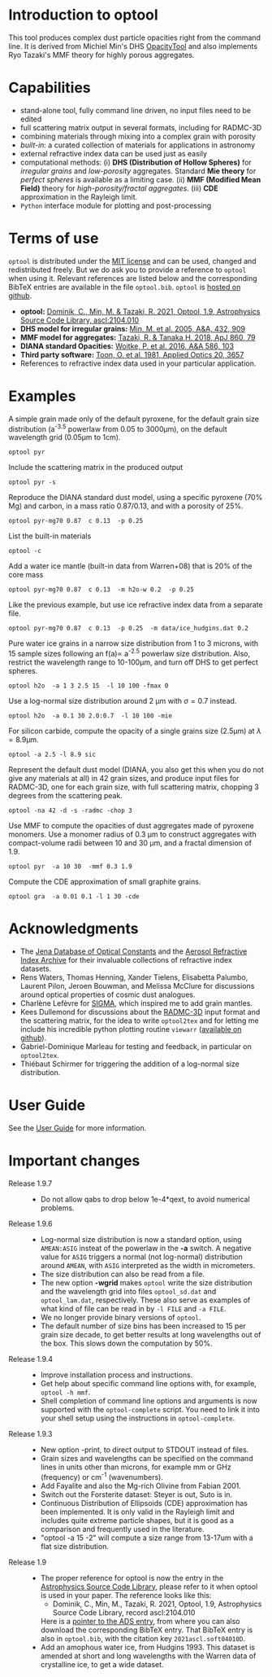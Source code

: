
* Introduction to optool

This tool produces complex dust particle opacities right from the
command line. It is derived from Michiel Min's DHS [[https://dianaproject.wp.st-andrews.ac.uk/data-results-downloads/fortran-package/][OpacityTool]] and
also implements Ryo Tazaki's MMF theory for highly porous aggregates.

* Capabilities

- stand-alone tool, fully command line driven, no input files need to
  be edited
- full scattering matrix output in several formats, including for
  RADMC-3D
- combining materials through mixing into a complex grain with
  porosity
- /built-in/: a curated collection of materials for applications in
  astronomy
- external refractive index data can be used just as easily
- computational methods: (i) *DHS (Distribution of Hollow Spheres)*
  for /irregular grains/ and /low-porosity/ aggregates.  Standard *Mie
  theory* for /perfect spheres/ is available as a limiting case. (ii)
  *MMF (Modified Mean Field)* theory for /high-porosity/fractal
  aggregates/.  (iii) *CDE* approximation in the Rayleigh limit.
- =Python= interface module for plotting and post-processing

* Terms of use

=optool= is distributed under the [[https://opensource.org/licenses/MIT][MIT license]] and can be used, changed
and redistributed freely. But we do ask you to provide a reference to
=optool= when using it.  Relevant references are listed below and the
corresponding BibTeX entries are available in the file
=optool.bib=. =optool= is [[https://github.com/cdominik/optool.git][hosted on github]].

- *optool:* [[https://ui.adsabs.harvard.edu/abs/2021ascl.soft04010D][Dominik, C., Min, M. & Tazaki, R. 2021, Optool, 1.9,
  Astrophysics Source Code Library, ascl:2104.010]]
- *DHS model for irregular grains:*  [[https://ui.adsabs.harvard.edu/abs/2005A%26A...432..909M][Min, M. et al. 2005, A&A, 432, 909]]
- *MMF model for aggregates:* [[https://ui.adsabs.harvard.edu/abs/2018ApJ...860...79T][Tazaki, R. & Tanaka,H. 2018, ApJ 860, 79]]
- *DIANA standard Opacities:* [[https://ui.adsabs.harvard.edu/abs/2016A%26A...586A.103W][Woitke, P. et al. 2016, A&A 586, 103]]
- *Third party software:* [[https://ui.adsabs.harvard.edu/abs/1981ApOpt..20.3657T][Toon, O. et al. 1981, Applied Optics 20, 3657]]
- References to refractive index data used in your particular
  application.

* Examples
A simple grain made only of the default pyroxene, for the default
grain size distribution (a^{-3.5} powerlaw from 0.05 to 3000\mu{}m),
on the default wavelength grid (0.05\mu{}m to 1cm).

: optool pyr

Include the scattering matrix in the produced output

: optool pyr -s

Reproduce the DIANA standard dust model, using a specific pyroxene
(70% Mg) and carbon, in a mass ratio 0.87/0.13, and with a porosity of
25%.

: optool pyr-mg70 0.87  c 0.13  -p 0.25

List the built-in materials

: optool -c

Add a water ice mantle (built-in data from Warren+08) that is 20% of
the core mass

: optool pyr-mg70 0.87  c 0.13  -m h2o-w 0.2  -p 0.25

Like the previous example, but use ice refractive index data from a
separate file.

: optool pyr-mg70 0.87  c 0.13  -p 0.25  -m data/ice_hudgins.dat 0.2

Pure water ice grains in a narrow size distribution from 1 to 3
microns, with 15 sample sizes following an f(a)\propto a^{-2.5}
powerlaw size distribution. Also, restrict the wavelength range to
10-100\mu{}m, and turn off DHS to get perfect spheres.

: optool h2o  -a 1 3 2.5 15  -l 10 100 -fmax 0

Use a log-normal size distribution around 2 \mu{}m with \sigma=0.7 instead.

: optool h2o  -a 0.1 30 2.0:0.7  -l 10 100 -mie

For silicon carbide, compute the opacity of a single grains size (2.5\mu{}m)
at \lambda=8.9\mu{}m.

: optool -a 2.5 -l 8.9 sic

Represent the default dust model (DIANA, you also get this when you do
not give any materials at all) in 42 grain sizes, and produce input
files for RADMC-3D, one for each grain size, with full scattering
matrix, chopping 3 degrees from the scattering peak.

: optool -na 42 -d -s -radmc -chop 3

Use MMF to compute the opacities of dust aggregates made of pyroxene
monomers.  Use a monomer radius of 0.3 \mu{}m to construct aggregates
with compact-volume radii between 10 and 30 \mu{}m, and a fractal
dimension of 1.9.

: optool pyr  -a 10 30  -mmf 0.3 1.9

Compute the CDE approximation of small graphite grains.

: optool gra  -a 0.01 0.1 -l 1 30 -cde


* Acknowledgments
- The [[https://www.astro.uni-jena.de/Laboratory/Database/databases.html][Jena Database of Optical Constants]] and the [[http://eodg.atm.ox.ac.uk/ARIA/][Aerosol Refractive
  Index Archive]] for their invaluable collections of refractive index
  datasets.
- Rens Waters, Thomas Henning, Xander Tielens, Elisabetta Palumbo,
  Laurent Pilon, Jeroen Bouwman, and Melissa McClure for discussions
  around optical properties of cosmic dust analogues.
- Charlène Lefèvre for [[https://github.com/charlenelefevre/SIGMA][SIGMA]], which inspired me to add grain mantles.
- Kees Dullemond for discussions about the [[https://www.ita.uni-heidelberg.de/~dullemond/software/radmc-3d/][RADMC-3D]] input format and
  the scattering matrix, for the idea to write =optool2tex= and for
  letting me include his incredible python plotting routine =viewarr=
  ([[https://github.com/dullemond/interactive_plot][available on github]]).
- Gabriel-Dominique Marleau for testing and feedback, in particular on
  =optool2tex=.
- Thiébaut Schirmer for triggering the addition of a log-normal size
  distribution.
* User Guide
See the [[file:UserGuide.pdf][User Guide]] for more information.
* Important changes

- Release 1.9.7 ::
  - Do not allow qabs to drop below 1e-4*qext, to avoid numerical
    problems.

- Release 1.9.6 ::
  - Log-normal size distribution is now a standard option, using
    =AMEAN:ASIG= insteat of the powerlaw in the *-a* switch.  A
    negative value for =ASIG= triggers a normal (not log-normal)
    distribution around =AMEAN=, with =ASIG= interpreted as the width
    in micrometers.
  - The size distribution can also be read from a file.
  - The new option *-wgrid* makes =optool= write the size distribution
    and the wavelength grid into files =optool_sd.dat= and
    =optool_lam.dat=, respectively. These also serve as examples of
    what kind of file can be read in by =-l FILE= and =-a FILE=.
  - We no longer provide binary versions of =optool=.
  - The default number of size bins has been increased to 15 per grain
    size decade, to get better results at long wavelengths out of the
    box. This slows down the computation by 50%.

- Release 1.9.4 ::
  - Improve installation process and instructions.
  - Get help about specific command line options with, for example,
    =optool -h mmf=.
  - Shell completion of command line options and arguments is now
    supported with the =optool-complete= script.  You need to link it
    into your shell setup using the instructions in =optool-complete=.

- Release 1.9.3 ::
  - New option -print, to direct output to STDOUT instead of files.
  - Grain sizes and wavelengths can be specified on the command lines
    in units other than microns, for example mm or GHz (frequency) or
    cm^-1 (wavenumbers).
  - Add Fayalite and also the Mg-rich Olivine from Fabian 2001.
  - Switch out the Forsterite dataset: Steyer is out, Suto is in.
  - Continuous Distribution of Ellipsoids (CDE) approximation has been
    implemented.  It is only valid in the Rayleigh limit and includes
    quite extreme particle shapes, but it is good as a comparison and
    frequently used in the literature.
  - "optool -a 15 -2" will compute a size range from 13-17um with a
    flat size distribution.
  
- Release 1.9 ::
  - The proper reference for optool is now the entry in the
    [[https://ascl.net][Astrophysics Source Code Library]], please refer to it when optool
    is used in your paper.  The reference looks like this:
    - Dominik, C., Min, M., Tazaki, R. 2021, Optool, 1.9, Astrophysics
      Source Code Library, record ascl:2104.010 
    Here is a [[https://ui.adsabs.harvard.edu/abs/2021ascl.soft04010D][pointer to the ADS entry]], from where you can also
    download the corresponding BibTeX entry.  That BibTeX entry is
    also in =optool.bib=, with the citation key =2021ascl.soft04010D=.
  - Add an amophous water ice, from Hudgins 1993.
    This dataset is amended at short and long wavelengths with the
    Warren data of crystalline ice, to get a wide dataset.
